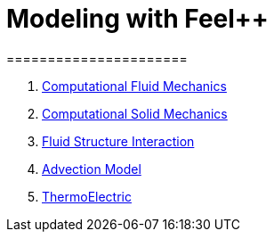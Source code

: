 = Modeling with Feel++
======================
:toc:
:toc-placement: macro
:toclevels: 3

. link:Fluid/README.adoc[Computational Fluid Mechanics]
. link:Solid/README.adoc[Computational Solid Mechanics]
. link:FluidStructure/README.adoc[Fluid Structure Interaction]
. link:Advection/README.adoc[Advection Model]
. link:ThermoElectric/README.adoc[ThermoElectric]
